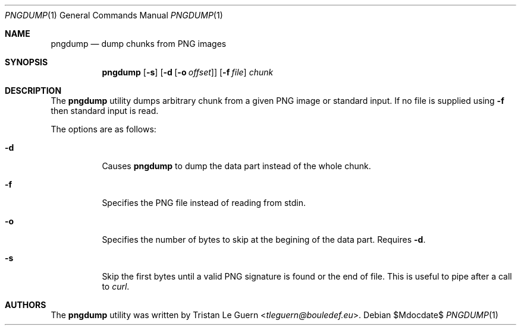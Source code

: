 .\"	$OpenBSD: mdoc.template,v 1.15 2014/03/31 00:09:54 dlg Exp $
.\"
.\" Copyright (c) 2023 Tristan Le Guern <tleguern@bouledef.eu>
.\"
.Dd $Mdocdate$
.Dt PNGDUMP 1
.Os
.Sh NAME
.Nm pngdump
.Nd dump chunks from PNG images
.Sh SYNOPSIS
.Nm
.Op Fl s
.Op Fl d Op Fl o Ar offset
.Op Fl f Ar file
.Ar chunk
.Sh DESCRIPTION
The
.Nm
utility dumps arbitrary chunk from a given PNG image or standard input.
If no file is supplied using
.Fl f
then standard input is read.
.Pp
The options are as follows:
.Bl -tag -width Ds
.It Fl d
Causes
.Nm
to dump the data part instead of the whole chunk.
.It Fl f
Specifies the PNG file instead of reading from stdin.
.It Fl o
Specifies the number of bytes to skip at the begining of the data part.
Requires
.Fl d .
.It Fl s
Skip the first bytes until a valid PNG signature is found or the end of file.
This is useful to pipe after a call to
.Xr curl .
.Sh AUTHORS
The
.Nm
utility was written by
.An Tristan Le Guern Aq Mt tleguern@bouledef.eu .
